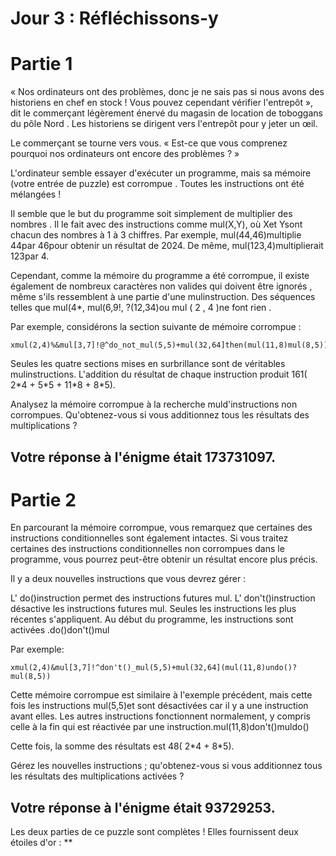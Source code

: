 * Jour 3 : Réfléchissons-y

* Partie 1
« Nos ordinateurs ont des problèmes, donc je ne sais pas si nous avons des historiens en chef en stock ! Vous pouvez cependant vérifier l'entrepôt », dit le commerçant légèrement énervé du magasin de location de toboggans du pôle Nord . Les historiens se dirigent vers l'entrepôt pour y jeter un œil.

Le commerçant se tourne vers vous. « Est-ce que vous comprenez pourquoi nos ordinateurs ont encore des problèmes ? »

L'ordinateur semble essayer d'exécuter un programme, mais sa mémoire (votre entrée de puzzle) est corrompue . Toutes les instructions ont été mélangées !

Il semble que le but du programme soit simplement de multiplier des nombres . Il le fait avec des instructions comme mul(X,Y), où Xet Ysont chacun des nombres à 1 à 3 chiffres. Par exemple, mul(44,46)multiplie 44par 46pour obtenir un résultat de 2024. De même, mul(123,4)multiplierait 123par 4.

Cependant, comme la mémoire du programme a été corrompue, il existe également de nombreux caractères non valides qui doivent être ignorés , même s'ils ressemblent à une partie d'une mulinstruction. Des séquences telles que mul(4*, mul(6,9!, ?(12,34)ou mul ( 2 , 4 )ne font rien .

Par exemple, considérons la section suivante de mémoire corrompue :
#+begin_example
xmul(2,4)%&mul[3,7]!@^do_not_mul(5,5)+mul(32,64]then(mul(11,8)mul(8,5))
#+end_example
Seules les quatre sections mises en surbrillance sont de véritables mulinstructions. L'addition du résultat de chaque instruction produit 161( 2*4 + 5*5 + 11*8 + 8*5).

Analysez la mémoire corrompue à la recherche muld'instructions non corrompues. Qu'obtenez-vous si vous additionnez tous les résultats des multiplications ?

** Votre réponse à l'énigme était 173731097.



* Partie 2
En parcourant la mémoire corrompue, vous remarquez que certaines des instructions conditionnelles sont également intactes. Si vous traitez certaines des instructions conditionnelles non corrompues dans le programme, vous pourrez peut-être obtenir un résultat encore plus précis.

Il y a deux nouvelles instructions que vous devrez gérer :

L' do()instruction permet des instructions futures mul.
L' don't()instruction désactive les instructions futures mul.
Seules les instructions les plus récentes s'appliquent. Au début du programme, les instructions sont activées .do()don't()mul

Par exemple:
#+begin_example
xmul(2,4)&mul[3,7]!^don't()_mul(5,5)+mul(32,64](mul(11,8)undo()?mul(8,5))
#+end_example
Cette mémoire corrompue est similaire à l'exemple précédent, mais cette fois les instructions mul(5,5)et sont désactivées car il y a une instruction avant elles. Les autres instructions fonctionnent normalement, y compris celle à la fin qui est réactivée par une instruction.mul(11,8)don't()muldo()

Cette fois, la somme des résultats est 48( 2*4 + 8*5).

Gérez les nouvelles instructions ; qu'obtenez-vous si vous additionnez tous les résultats des multiplications activées ?

** Votre réponse à l'énigme était 93729253.

Les deux parties de ce puzzle sont complètes ! Elles fournissent deux étoiles d'or : **
